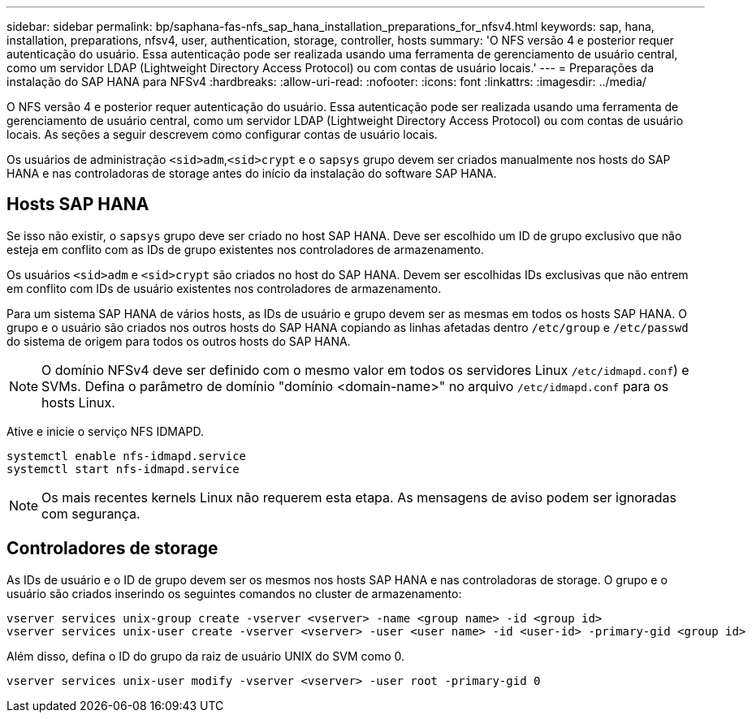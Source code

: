 ---
sidebar: sidebar 
permalink: bp/saphana-fas-nfs_sap_hana_installation_preparations_for_nfsv4.html 
keywords: sap, hana, installation, preparations, nfsv4, user, authentication, storage, controller, hosts 
summary: 'O NFS versão 4 e posterior requer autenticação do usuário. Essa autenticação pode ser realizada usando uma ferramenta de gerenciamento de usuário central, como um servidor LDAP (Lightweight Directory Access Protocol) ou com contas de usuário locais.' 
---
= Preparações da instalação do SAP HANA para NFSv4
:hardbreaks:
:allow-uri-read: 
:nofooter: 
:icons: font
:linkattrs: 
:imagesdir: ../media/


[role="lead"]
O NFS versão 4 e posterior requer autenticação do usuário. Essa autenticação pode ser realizada usando uma ferramenta de gerenciamento de usuário central, como um servidor LDAP (Lightweight Directory Access Protocol) ou com contas de usuário locais. As seções a seguir descrevem como configurar contas de usuário locais.

Os usuários de administração `<sid>adm`,`<sid>crypt` e o `sapsys` grupo devem ser criados manualmente nos hosts do SAP HANA e nas controladoras de storage antes do início da instalação do software SAP HANA.



== Hosts SAP HANA

Se isso não existir, o `sapsys` grupo deve ser criado no host SAP HANA. Deve ser escolhido um ID de grupo exclusivo que não esteja em conflito com as IDs de grupo existentes nos controladores de armazenamento.

Os usuários `<sid>adm` e `<sid>crypt` são criados no host do SAP HANA. Devem ser escolhidas IDs exclusivas que não entrem em conflito com IDs de usuário existentes nos controladores de armazenamento.

Para um sistema SAP HANA de vários hosts, as IDs de usuário e grupo devem ser as mesmas em todos os hosts SAP HANA. O grupo e o usuário são criados nos outros hosts do SAP HANA copiando as linhas afetadas dentro `/etc/group` e `/etc/passwd` do sistema de origem para todos os outros hosts do SAP HANA.


NOTE: O domínio NFSv4 deve ser definido com o mesmo valor em todos os servidores Linux  `/etc/idmapd.conf`) e SVMs. Defina o parâmetro de domínio "domínio <domain-name>" no arquivo `/etc/idmapd.conf` para os hosts Linux.

Ative e inicie o serviço NFS IDMAPD.

....
systemctl enable nfs-idmapd.service
systemctl start nfs-idmapd.service
....

NOTE: Os mais recentes kernels Linux não requerem esta etapa. As mensagens de aviso podem ser ignoradas com segurança.



== Controladores de storage

As IDs de usuário e o ID de grupo devem ser os mesmos nos hosts SAP HANA e nas controladoras de storage. O grupo e o usuário são criados inserindo os seguintes comandos no cluster de armazenamento:

....
vserver services unix-group create -vserver <vserver> -name <group name> -id <group id>
vserver services unix-user create -vserver <vserver> -user <user name> -id <user-id> -primary-gid <group id>
....
Além disso, defina o ID do grupo da raiz de usuário UNIX do SVM como 0.

....
vserver services unix-user modify -vserver <vserver> -user root -primary-gid 0
....